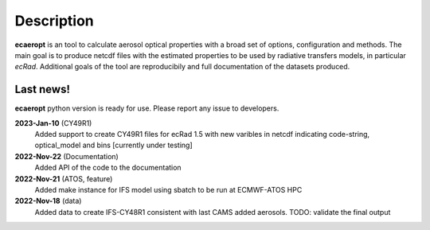 

Description
===========

**ecaeropt** is an tool to calculate aerosol optical properties with a broad set of options, configuration and methods. 
The main goal is to produce netcdf files with the estimated properties to be used by radiative transfers models, in particular *ecRad*.
Additional goals of the tool are reproducibily and full documentation of the datasets produced.


Last news!
**********

**ecaeropt** python version is ready for use. Please report any issue to developers.

**2023-Jan-10**  (CY49R1)
    Added support to create CY49R1 files for ecRad 1.5 with new varibles in netcdf indicating
    code-string, optical_model and bins [currently under testing]
**2022-Nov-22**  (Documentation)
    Added API of the code to the documentation
**2022-Nov-21**  (ATOS, feature)
    Added make instance for IFS model using sbatch to be run at ECMWF-ATOS HPC
**2022-Nov-18** (data)
    Added data to create IFS-CY48R1 consistent with last CAMS added aerosols.
    TODO: validate the final output



